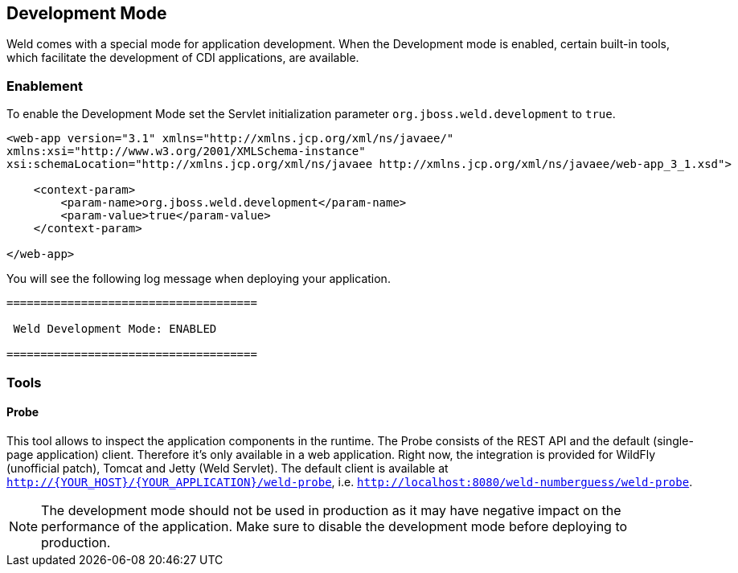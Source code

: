 [[devmode]]
== Development Mode

Weld comes with a special mode for application development. When the Development mode is enabled, certain built-in tools, which facilitate the development of CDI applications, are available.

=== Enablement

To enable the Development Mode set the Servlet initialization parameter `org.jboss.weld.development` to `true`.

[source.XML, xml]
-----------------------------------------------------------------------------------------------------------
<web-app version="3.1" xmlns="http://xmlns.jcp.org/xml/ns/javaee/"
xmlns:xsi="http://www.w3.org/2001/XMLSchema-instance"
xsi:schemaLocation="http://xmlns.jcp.org/xml/ns/javaee http://xmlns.jcp.org/xml/ns/javaee/web-app_3_1.xsd">

    <context-param>
        <param-name>org.jboss.weld.development</param-name>
        <param-value>true</param-value>
    </context-param>

</web-app>
-----------------------------------------------------------------------------------------------------------

You will see the following log message when deploying your application.

-----------------------------------------------------------------------------------------------------------
=====================================

 Weld Development Mode: ENABLED

=====================================
-----------------------------------------------------------------------------------------------------------

=== Tools

==== Probe

This tool allows to inspect the application components in the runtime. The Probe consists of the REST API and the default (single-page application) client. Therefore it's only available in a web application. Right now, the integration is provided for WildFly (unofficial patch), Tomcat and Jetty (Weld Servlet). The default client is available at `http://{YOUR_HOST}/{YOUR_APPLICATION}/weld-probe`, i.e. `http://localhost:8080/weld-numberguess/weld-probe`.

NOTE: The development mode should not be used in production as it may have negative impact on the performance of the application. Make sure to disable the development mode before deploying to production.
